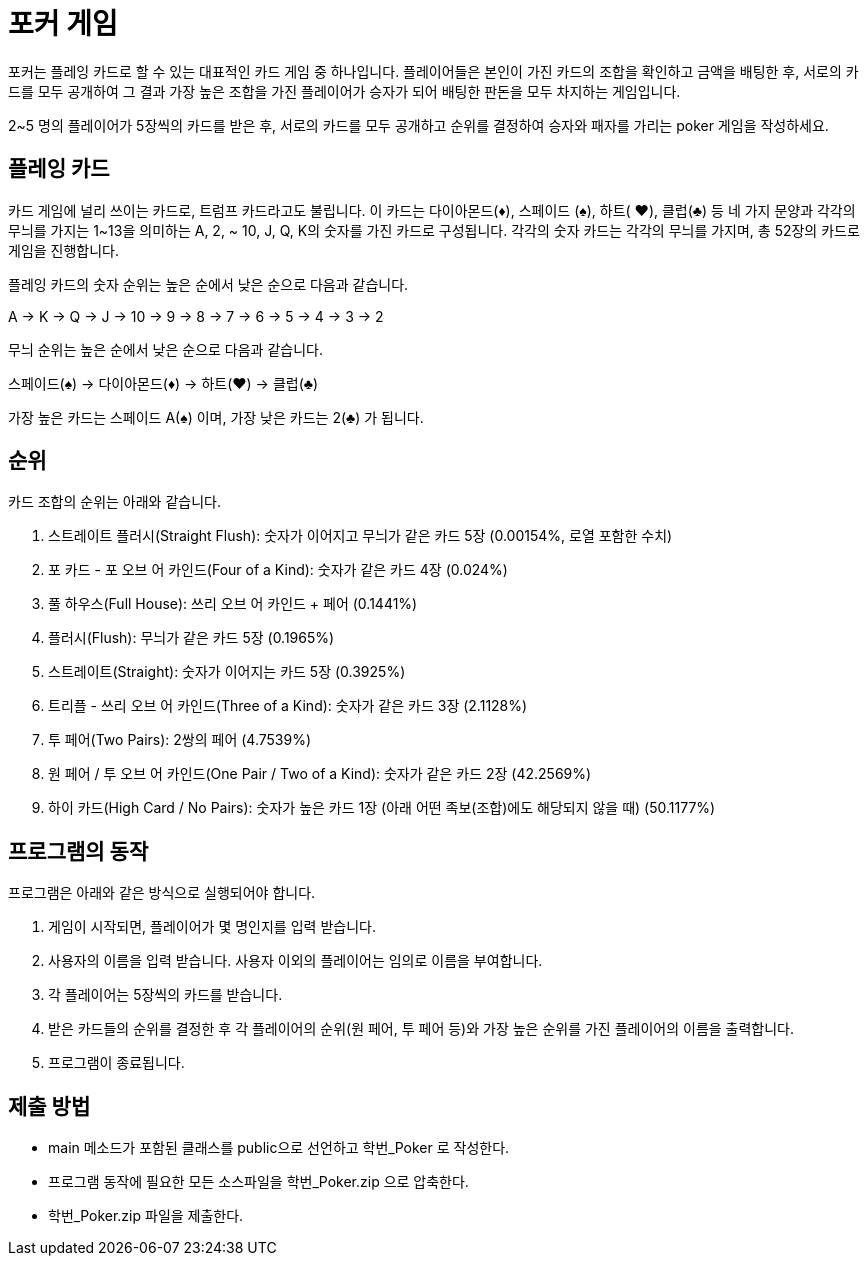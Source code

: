 = 포커 게임

포커는 플레잉 카드로 할 수 있는 대표적인 카드 게임 중 하나입니다. 플레이어들은 본인이 가진 카드의 조합을 확인하고 금액을 배팅한 후, 서로의 카드를 모두 공개하여 그 결과 가장 높은 조합을 가진 플레이어가 승자가 되어 배팅한 판돈을 모두 차지하는 게임입니다.

2~5 명의 플레이어가 5장씩의 카드를 받은 후, 서로의 카드를 모두 공개하고 순위를 결정하여 승자와 패자를 가리는 poker 게임을 작성하세요.

== 플레잉 카드

카드 게임에 널리 쓰이는 카드로, 트럼프 카드라고도 불립니다. 이 카드는 다이아몬드(♦), 스페이드 (♠), 하트( ♥), 클럽(♣) 등 네 가지 문양과 각각의 무늬를 가지는 1~13을 의미하는 A, 2, ~ 10, J, Q, K의 숫자를 가진 카드로 구성됩니다. 각각의 숫자 카드는 각각의 무늬를 가지며, 총 52장의 카드로 게임을 진행합니다.

플레잉 카드의 숫자 순위는 높은 순에서 낮은 순으로 다음과 같습니다.

A -> K -> Q -> J -> 10 -> 9 -> 8 -> 7 -> 6 -> 5 -> 4 -> 3 -> 2

무늬 순위는 높은 순에서 낮은 순으로 다음과 같습니다.

스페이드(♠) -> 다이아몬드(♦) -> 하트(♥) -> 클럽(♣)

가장 높은 카드는 스페이드 A(♠) 이며, 가장 낮은 카드는 2(♣) 가 됩니다.

== 순위

카드 조합의 순위는 아래와 같습니다.

1. 스트레이트 플러시(Straight Flush): 숫자가 이어지고 무늬가 같은 카드 5장 (0.00154%, 로열 포함한 수치)
2. 포 카드 - 포 오브 어 카인드(Four of a Kind): 숫자가 같은 카드 4장 (0.024%)
3. 풀 하우스(Full House): 쓰리 오브 어 카인드 + 페어 (0.1441%)
4. 플러시(Flush): 무늬가 같은 카드 5장 (0.1965%)
5. 스트레이트(Straight): 숫자가 이어지는 카드 5장 (0.3925%)
6. 트리플 - 쓰리 오브 어 카인드(Three of a Kind): 숫자가 같은 카드 3장 (2.1128%)
7. 투 페어(Two Pairs): 2쌍의 페어 (4.7539%)
8. 원 페어 / 투 오브 어 카인드(One Pair / Two of a Kind): 숫자가 같은 카드 2장 (42.2569%)
9. 하이 카드(High Card / No Pairs): 숫자가 높은 카드 1장 (아래 어떤 족보(조합)에도 해당되지 않을 때) (50.1177%)

== 프로그램의 동작

프로그램은 아래와 같은 방식으로 실행되어야 합니다.

1. 게임이 시작되면, 플레이어가 몇 명인지를 입력 받습니다.
2. 사용자의 이름을 입력 받습니다. 사용자 이외의 플레이어는 임의로 이름을 부여합니다.
3. 각 플레이어는 5장씩의 카드를 받습니다.
4. 받은 카드들의 순위를 결정한 후 각 플레이어의 순위(원 페어, 투 페어 등)와 가장 높은 순위를 가진 플레이어의 이름을 출력합니다.
5. 프로그램이 종료됩니다.

== 제출 방법

* main 메소드가 포함된 클래스를 public으로 선언하고 학번_Poker 로 작성한다.
* 프로그램 동작에 필요한 모든 소스파일을 학번_Poker.zip 으로 압축한다.
* 학번_Poker.zip 파일을 제출한다.